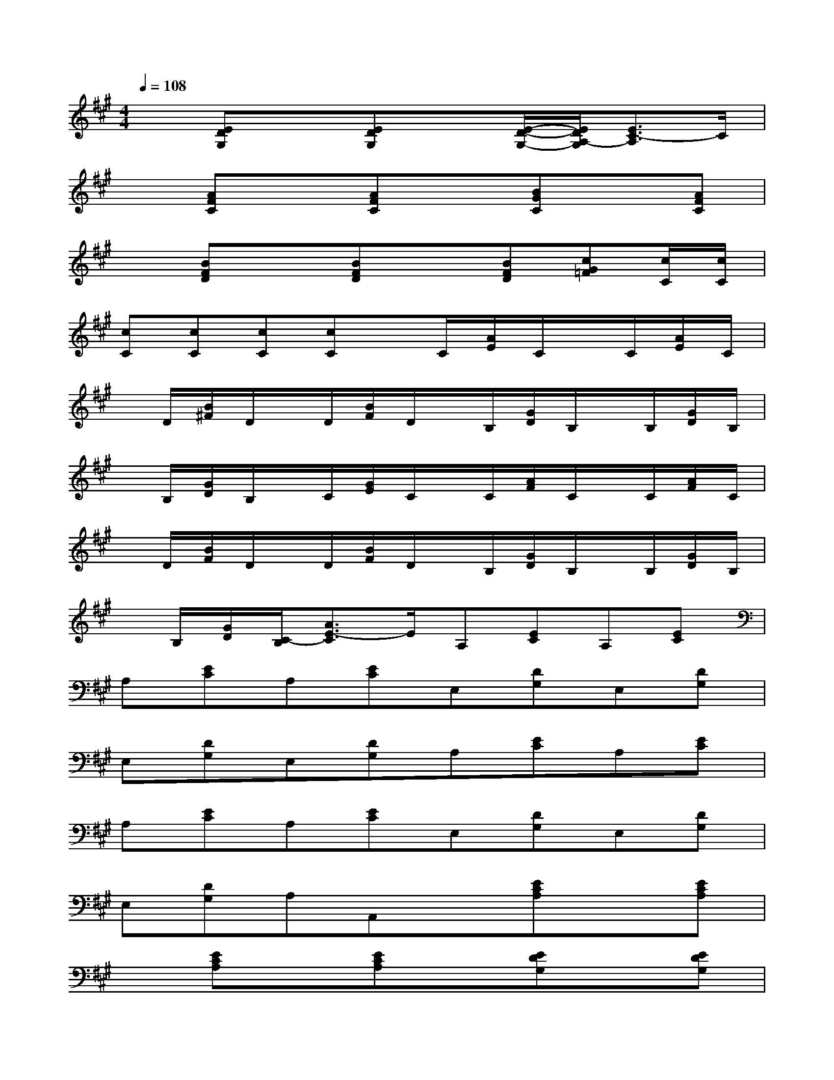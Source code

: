 X:1
T:
M:4/4
L:1/8
Q:1/4=108
K:A%3sharps
V:1
x[EDG,]x[EDG,]x[E/2-D/2-G,/2-][E/2D/2A,/2-G,/2][E3/2C3/2-A,3/2]C/2|
x[AFC]x[AFC]x[BGC]x[AFC]|
x[BFD]x[BFD]x[BFD][cG=F][c/2C/2][c/2C/2]|
[cC][cC][cC][cC]x/2C/2[A/2E/2]C/2x/2C/2[A/2E/2]C/2|
x/2D/2[B/2^F/2]D/2x/2D/2[B/2F/2]D/2x/2B,/2[G/2D/2]B,/2x/2B,/2[G/2D/2]B,/2|
x/2B,/2[G/2D/2]B,/2x/2C/2[G/2E/2]C/2x/2C/2[A/2F/2]C/2x/2C/2[A/2F/2]C/2|
x/2D/2[B/2F/2]D/2x/2D/2[B/2F/2]D/2x/2B,/2[G/2D/2]B,/2x/2B,/2[G/2D/2]B,/2|
x/2B,/2[G/2D/2][C/2-B,/2][A3/2E3/2-C3/2]E/2A,[EC]A,[EC]|
A,[EC]A,[EC]E,[DG,]E,[DG,]|
E,[DG,]E,[DG,]A,[EC]A,[EC]|
A,[EC]A,[EC]E,[DG,]E,[DG,]|
E,[DG,]A,A,,x[ECA,]x[ECA,]|
x[ECA,]x[ECA,]x[EDG,]x[EDG,]|
x[EDG,]x[EDG,]x[ECA,]x[ECA,]|
x[ECA,]x[ECA,]x[EDG,]x[EDG,]|
x[EDG,][E2C2A,2]x[AFC]x[AFC]
